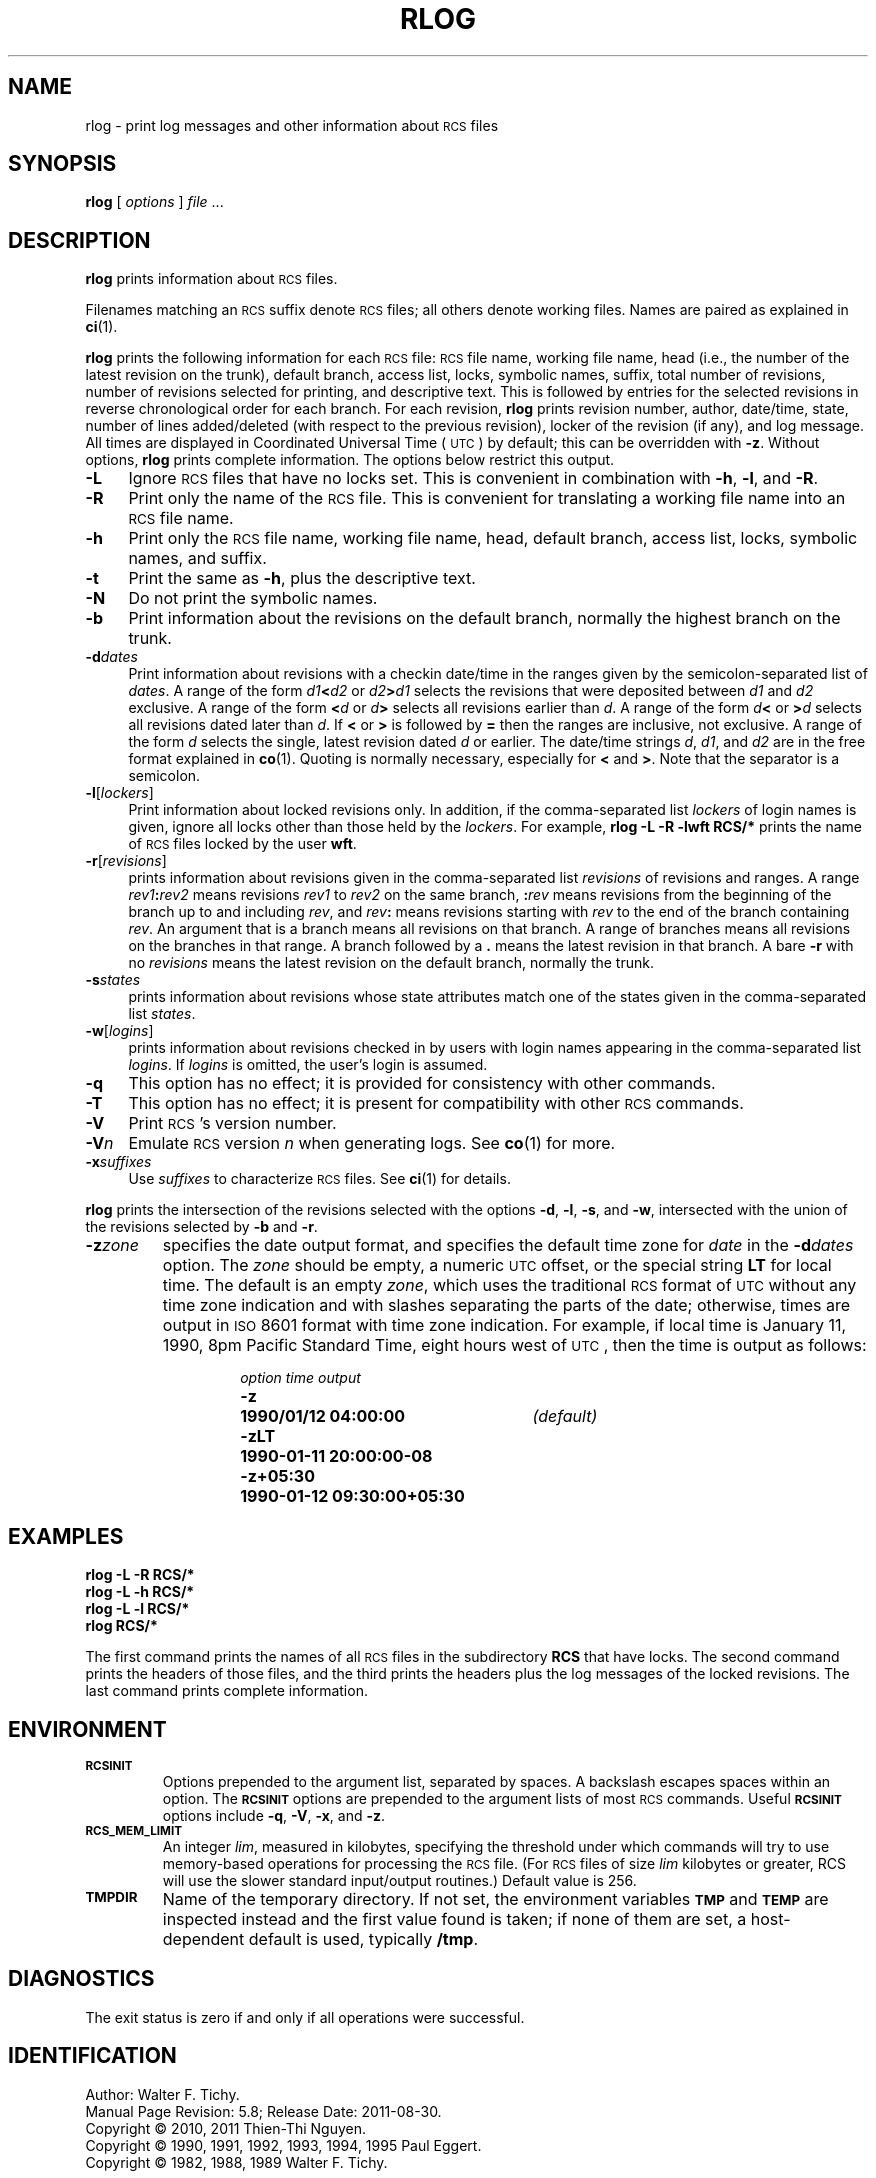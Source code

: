 .ds Rv 5.8
.ds Dt 2011-08-30
.ds i \&\s-1ISO\s0
.ds r \&\s-1RCS\s0
.ds u \&\s-1UTC\s0
.ds o \*r file
.if n .ds - \%--
.if t .ds - \(em
.TH RLOG 1 "\*(Dt" "GNU RCS \*(Rv"
.SH NAME
rlog \- print log messages and other information about \*os
.SH SYNOPSIS
.B rlog
.RI [ " options " ] " file " .\|.\|.
.SH DESCRIPTION
.B rlog
prints information about \*os.
.PP
Filenames matching an \*r suffix denote \*os;
all others denote working files.
Names are paired as explained in
.BR ci (1).
.PP
.B rlog
prints the following information for each
\*o: \*o name, working file name, head (i.e., the number
of the latest revision on the trunk), default branch, access list, locks,
symbolic names, suffix, total number of revisions,
number of revisions selected for printing, and
descriptive text.  This is followed by entries for the selected revisions in
reverse chronological order for each branch.  For each revision,
.B rlog
prints revision number, author, date/time, state, number of
lines added/deleted (with respect to the previous revision),
locker of the revision (if any), and log message.
All times are displayed in Coordinated Universal Time (\*u) by default;
this can be overridden with
.BR \-z .
Without options,
.B rlog
prints complete information.
The options below restrict this output.
.nr n \w'\f3\-V\fP\f2n\fP'+2n-1/1n
.ds n \nn
.if \n(.g .if r an-tag-sep .ds n \w'\f3\-V\fP\f2n\fP'u+\n[an-tag-sep]u
.TP \*n
.B \-L
Ignore \*os that have no locks set.
This is convenient in combination with
.BR \-h ,
.BR \-l ,
and
.BR \-R .
.TP
.B \-R
Print only the name of the \*o.
This is convenient for translating a
working file name into an \*o name.
.TP
.B \-h
Print only the \*o name, working file name, head,
default branch, access list, locks,
symbolic names, and suffix.
.TP
.B \-t
Print the same as
.BR \-h ,
plus the descriptive text.
.TP
.B \-N
Do not print the symbolic names.
.TP
.B \-b
Print information about the revisions on the default branch, normally
the highest branch on the trunk.
.TP
.BI \-d "dates"
Print information about revisions with a checkin date/time in the ranges given by
the semicolon-separated list of
.IR dates .
A range of the form
.IB d1 < d2
or
.IB d2 > d1
selects the revisions that were deposited between
.I d1
and
.I d2
exclusive.
A range of the form
.BI < d
or
.IB d >
selects
all revisions earlier than
.IR d .
A range of the form
.IB d <
or
.BI > d
selects
all revisions dated later than
.IR d .
If
.B <
or
.B >
is followed by
.B =
then the ranges are inclusive, not exclusive.
A range of the form
.I d
selects the single, latest revision dated
.I d
or earlier.
The date/time strings
.IR d ,
.IR d1 ,
and
.I d2
are in the free format explained in
.BR co (1).
Quoting is normally necessary, especially for
.B <
and
.BR > .
Note that the separator is
a semicolon.
.TP
.BR \-l [\f2lockers\fP]
Print information about locked revisions only.
In addition, if the comma-separated list
.I lockers
of login names is given,
ignore all locks other than those held by the
.IR lockers .
For example,
.B "rlog\ \-L\ \-R\ \-lwft\ RCS/*"
prints the name of \*os locked by the user
.BR wft .
.TP
.BR \-r [\f2revisions\fP]
prints information about revisions given in the comma-separated list
.I revisions
of revisions and ranges.
A range
.IB rev1 : rev2
means revisions
.I rev1
to
.I rev2
on the same branch,
.BI : rev
means revisions from the beginning of the branch up to and including
.IR rev ,
and
.IB rev :
means revisions starting with
.I rev
to the end of the branch containing
.IR rev .
An argument that is a branch means all
revisions on that branch.
A range of branches means all revisions
on the branches in that range.
A branch followed by a
.B .\&
means the latest revision in that branch.
A bare
.B \-r
with no
.I revisions
means the latest revision on the default branch, normally the trunk.
.TP
.BI \-s states
prints information about revisions whose state attributes match one of the
states given in the comma-separated list
.IR states .
.TP
.BR \-w [\f2logins\fP]
prints information about revisions checked in by users with
login names appearing in the comma-separated list
.IR logins .
If
.I logins
is omitted, the user's login is assumed.
.TP
.B \-q
This option has no effect;
it is provided for consistency with other commands.
.TP
.B \-T
This option has no effect;
it is present for compatibility with other \*r commands.
.TP
.BI \-V
Print \*r's version number.
.TP
.BI \-V n
Emulate \*r version
.I n
when generating logs.
See
.BR co (1)
for more.
.TP
.BI \-x "suffixes"
Use
.I suffixes
to characterize \*os.
See
.BR ci (1)
for details.
.PP
.B rlog
prints the intersection of the revisions selected with
the options
.BR \-d ,
.BR \-l ,
.BR \-s ,
and
.BR \-w ,
intersected
with the union of the revisions selected by
.B \-b
and
.BR \-r .
.TP
.BI \-z zone
specifies the date output format,
and specifies the default time zone for
.I date
in the
.BI \-d dates
option.
The
.I zone
should be empty, a numeric \*u offset, or the special string
.B LT
for local time.
The default is an empty
.IR zone ,
which uses the traditional \*r format of \*u without any time zone indication
and with slashes separating the parts of the date;
otherwise, times are output in \*i 8601 format with time zone indication.
For example, if local time is January 11, 1990, 8pm Pacific Standard Time,
eight hours west of \*u,
then the time is output as follows:
.RS
.LP
.RS
.nf
.ta \w'\f3\-z+05:30\fP  'u +\w'\f31990-01-11 09:30:00+05:30\fP  'u
.ne 4
\f2option\fP	\f2time output\fP
\f3\-z\fP	\f31990/01/12 04:00:00\fP	\f2(default)\fP
\f3\-zLT\fP	\f31990-01-11 20:00:00\-08\fP
\f3\-z+05:30\fP	\f31990-01-12 09:30:00+05:30\fP
.ta 4n +4n +4n +4n
.fi
.RE
.SH EXAMPLES
.LP
.nf
.B "    rlog  \-L  \-R  RCS/*"
.B "    rlog  \-L  \-h  RCS/*"
.B "    rlog  \-L  \-l  RCS/*"
.B "    rlog  RCS/*"
.fi
.LP
The first command prints the names of all \*os in the subdirectory
.B RCS
that have locks.  The second command prints the headers of those files,
and the third prints the headers plus the log messages of the locked revisions.
The last command prints complete information.
.SH ENVIRONMENT
.TP
.B \s-1RCSINIT\s0
Options prepended to the argument list, separated by spaces.
A backslash escapes spaces within an option.
The
.B \s-1RCSINIT\s0
options are prepended to the argument lists of most \*r commands.
Useful
.B \s-1RCSINIT\s0
options include
.BR \-q ,
.BR \-V ,
.BR \-x ,
and
.BR \-z .
.TP
.B \s-1RCS_MEM_LIMIT\s0
An integer
.IR lim ,
measured in kilobytes, specifying the threshold under
which commands will try to use memory-based operations for
processing the \*o.
(For \*os of size
.I lim
kilobytes or greater,
RCS will use the slower standard input/output routines.)
Default value is 256.
.TP
.B \s-1TMPDIR\s0
Name of the temporary directory.
If not set, the environment variables
.B \s-1TMP\s0
and
.B \s-1TEMP\s0
are inspected instead and the first value found is taken;
if none of them are set,
a host-dependent default is used, typically
.BR /tmp .
.SH DIAGNOSTICS
The exit status is zero if and only if all operations were successful.
.ds EY 1990, 1991, 1992, 1993, 1994, 1995
.SH IDENTIFICATION
Author: Walter F. Tichy.
.br
Manual Page Revision: \*(Rv; Release Date: \*(Dt.
.br
Copyright \(co 2010, 2011 Thien-Thi Nguyen.
.br
Copyright \(co \*(EY Paul Eggert.
.br
Copyright \(co 1982, 1988, 1989 Walter F. Tichy.
.br
.SH "SEE ALSO"
.BR ci (1),
.BR co (1),
.BR ident (1),
.BR rcs (1),
.BR rcsdiff (1),
.BR rcsintro (1),
.BR rcsmerge (1),
.BR rcsfile (5).
.PP
Walter F. Tichy,
\*r\*-A System for Version Control,
.I "Software\*-Practice & Experience"
.BR 15 ,
7 (July 1985), 637-654.
.SH BUGS
The separator for revision ranges in the
.B \-r
option used to be
.B \-
instead of
.BR : ,
but this leads to confusion when symbolic names contain
.BR \- .
For backwards compatibility
.B "rlog \-r"
still supports the old
.B \-
separator, but it warns about this obsolete use.
.br
